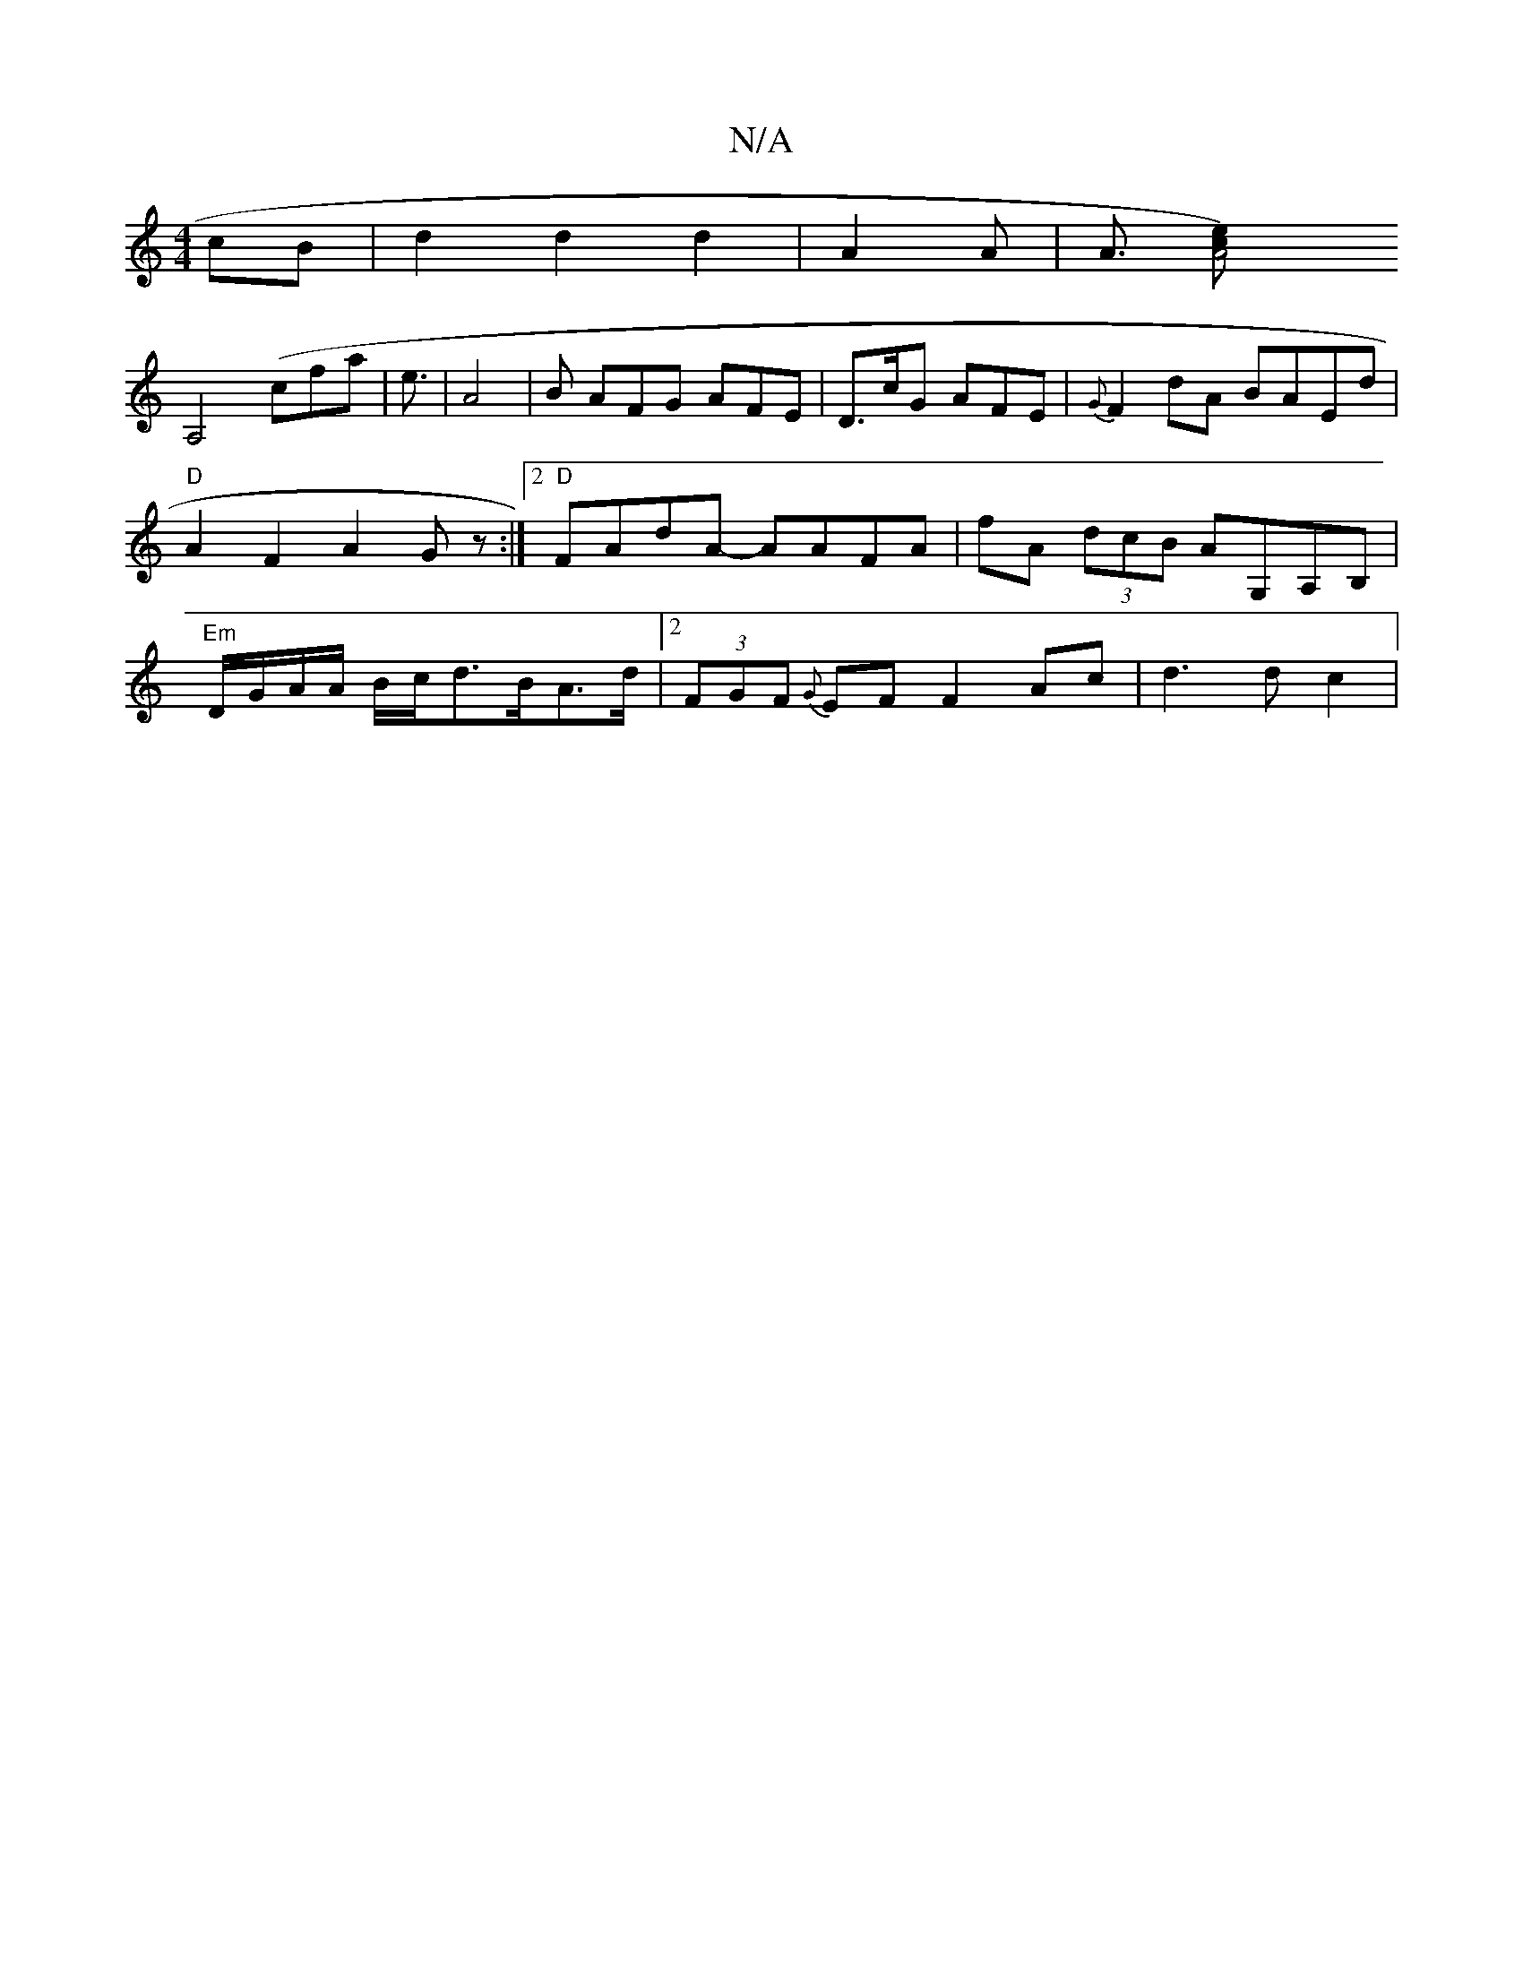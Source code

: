 X:1
T:N/A
M:4/4
R:N/A
K:Cmajor
cB|d2 d2 d2|A2 A2/2 | A3/2 [A4 e>c) |
A,4 (cfa|e3/2|[A4] | B AFG AFE|D>cG AFE|{G}F2dA BAEd|"D"A2 F2 A2 Gz:|2 "D"FAdA -AAFA|fA (3dcB AG,A,B,|"Em"D/G/A/A/ B/c/d3/2B/2/A>d|2 (3FGF {G}EF F2 Ac | d3 d c2 |